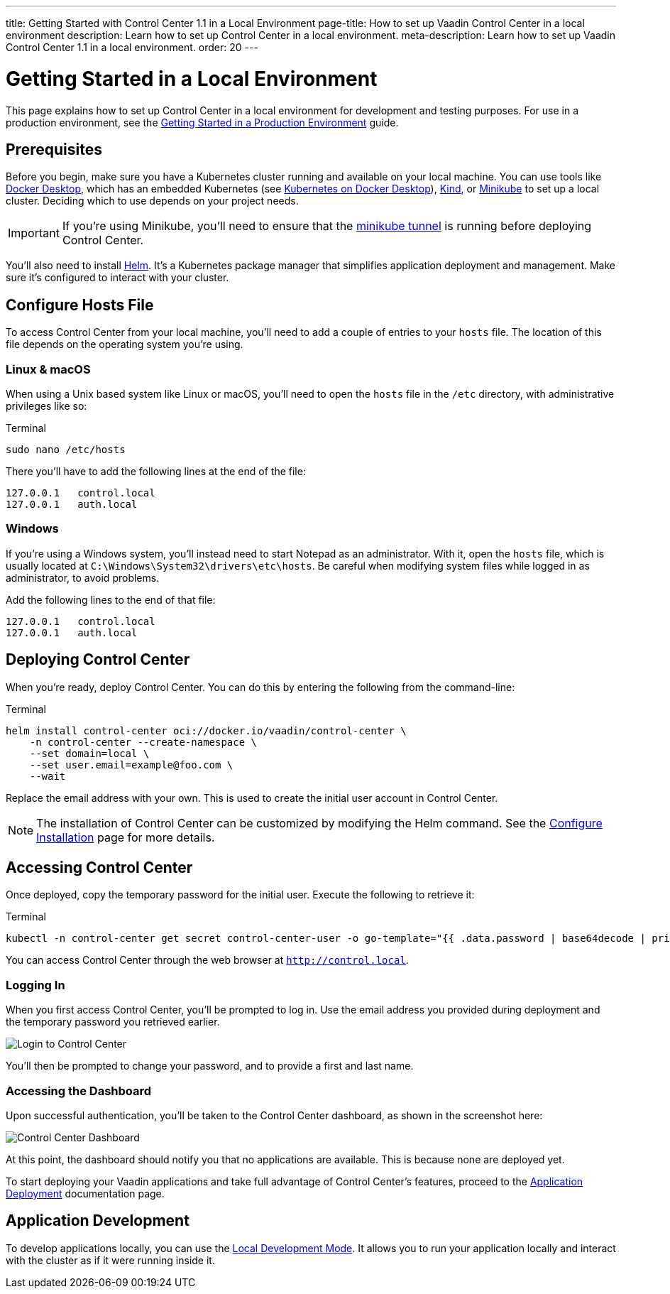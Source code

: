 ---
title: Getting Started with Control Center 1.1 in a Local Environment
page-title: How to set up Vaadin Control Center in a local environment
description: Learn how to set up Control Center in a local environment.
meta-description: Learn how to set up Vaadin Control Center 1.1 in a local environment.
order: 20
---


= Getting Started in a Local Environment

This page explains how to set up Control Center in a local environment for development and testing purposes. For use in a production environment, see the <<../getting-started/index#,Getting Started in a Production Environment>> guide.


== Prerequisites

Before you begin, make sure you have a Kubernetes cluster running and available on your local machine. You can use tools like https://www.docker.com/products/docker-desktop[Docker Desktop], which has an embedded Kubernetes (see <<docker-desktop#,Kubernetes on Docker Desktop>>), https://kind.sigs.k8s.io/[Kind], or https://minikube.sigs.k8s.io/[Minikube] to set up a local cluster. Deciding which to use depends on your project needs.

[IMPORTANT]
If you're using Minikube, you'll need to ensure that the https://minikube.sigs.k8s.io/docs/handbook/accessing/#loadbalancer-access[minikube tunnel] is running before deploying Control Center.

You'll also need to install https://helm.sh/[Helm]. It's a Kubernetes package manager that simplifies application deployment and management. Make sure it's configured to interact with your cluster.


== Configure Hosts File

To access Control Center from your local machine, you'll need to add a couple of entries to your [filename]`hosts` file. The location of this file depends on the operating system you're using.


=== Linux & macOS

When using a Unix based system like Linux or macOS, you'll need to open the [filename]`hosts` file in the `/etc` directory, with administrative privileges like so:

.Terminal
[source,bash]
----
sudo nano /etc/hosts
----

There you'll have to add the following lines at the end of the file:

[source]
----
127.0.0.1   control.local
127.0.0.1   auth.local
----


=== Windows

If you're using a Windows system, you'll instead need to start Notepad as an administrator. With it, open the [filename]`hosts` file, which is usually located at `C:\Windows\System32\drivers\etc\hosts`. Be careful when modifying system files while logged in as administrator, to avoid problems.

Add the following lines to the end of that file:

[source]
----
127.0.0.1   control.local
127.0.0.1   auth.local
----


== Deploying Control Center

When you're ready, deploy Control Center. You can do this by entering the following from the command-line:

.Terminal
[source,bash]
----
helm install control-center oci://docker.io/vaadin/control-center \
    -n control-center --create-namespace \
    --set domain=local \
    --set user.email=example@foo.com \
    --wait
----

Replace the email address with your own. This is used to create the initial user account in Control Center.

[NOTE]
The installation of Control Center can be customized by modifying the Helm command. See the <<configure-installation#,Configure Installation>> page for more details.


== Accessing Control Center

Once deployed, copy the temporary password for the initial user. Execute the following to retrieve it:

.Terminal
[source,bash]
----
kubectl -n control-center get secret control-center-user -o go-template="{{ .data.password | base64decode | println }}"
----

You can access Control Center through the web browser at `http://control.local`.


=== Logging In

When you first access Control Center, you'll be prompted to log in. Use the email address you provided during deployment and the temporary password you retrieved earlier.

[.device]
image::images/login-view.png[Login to Control Center]

You'll then be prompted to change your password, and to provide a first and last name.


=== Accessing the Dashboard

Upon successful authentication, you'll be taken to the Control Center dashboard, as shown in the screenshot here:

[.device]
image::images/dashboard-view.png[Control Center Dashboard]

At this point, the dashboard should notify you that no applications are available. This is because none are deployed yet.

To start deploying your Vaadin applications and take full advantage of Control Center's features, proceed to the <<../application-deployment#,Application Deployment>> documentation page.


== Application Development

To develop applications locally, you can use the <<../dev-mode#,Local Development Mode>>. It allows you to run your application locally and interact with the cluster as if it were running inside it.
